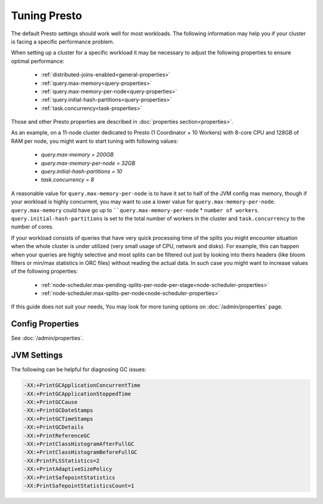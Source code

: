 =============
Tuning Presto
=============

The default Presto settings should work well for most workloads. The following
information may help you if your cluster is facing a specific performance problem.


When setting up a cluster for a specific workload it may be necessary to adjust the
following properties to ensure optimal performance:

    * :ref:`distributed-joins-enabled<general-properties>`
    * :ref:`query.max-memory<query-properties>`
    * :ref:`query.max-memory-per-node<query-properties>`
    * :ref:`query.initial-hash-partitions<query-properties>`
    * :ref:`task.concurrency<task-properties>`

Those and other Presto properties are described in :doc:`properties section<properties>`.

As an example, on a 11-node cluster dedicated to Presto (1 Coordinator + 10 Workers) with 8-core CPU and 128GB of RAM
per node, you might want to start tuning with following values:

    * `query.max-memory = 200GB`
    * `query.max-memory-per-node = 32GB`
    * `query.initial-hash-partitions = 10`
    * `task.concurrency = 8`

A reasonable value for ``query.max-memory-per-node`` is to have it set to half of the JVM config max memory,
though if your workload is highly concurrent, you may want to use a lower value for ``query.max-memory-per-node``.
``query.max-memory`` could have go up to ````query.max-memory-per-node`` * ``number of workers``.
``query.initial-hash-partitions`` is set to the total number of workers in the cluster and ``task.concurrency`` to the
number of cores.

If your workload consists of queries that have very quick processing time of the splits you might encounter situation
when the whole cluster is under utilized (very small usage of CPU, network and disks).
For example, this can happen when your queries are highly selective and most splits can be filtered out just by looking
into theirs headers (like bloom filters or min/max statistics in ORC files) without reading the actual data.
In such case you might want to increase values of the following properties:

  * :ref:`node-scheduler.max-pending-splits-per-node-per-stage<node-scheduler-properties>`
  * :ref:`node-scheduler.max-splits-per-node<node-scheduler-properties>`

If this guide does not suit your needs, You may look for more tuning options on
:doc:`/admin/properties` page.

Config Properties
-----------------

See :doc:`/admin/properties`.

JVM Settings
------------

The following can be helpful for diagnosing GC issues:

.. code-block:: none

    -XX:+PrintGCApplicationConcurrentTime
    -XX:+PrintGCApplicationStoppedTime
    -XX:+PrintGCCause
    -XX:+PrintGCDateStamps
    -XX:+PrintGCTimeStamps
    -XX:+PrintGCDetails
    -XX:+PrintReferenceGC
    -XX:+PrintClassHistogramAfterFullGC
    -XX:+PrintClassHistogramBeforeFullGC
    -XX:PrintFLSStatistics=2
    -XX:+PrintAdaptiveSizePolicy
    -XX:+PrintSafepointStatistics
    -XX:PrintSafepointStatisticsCount=1
